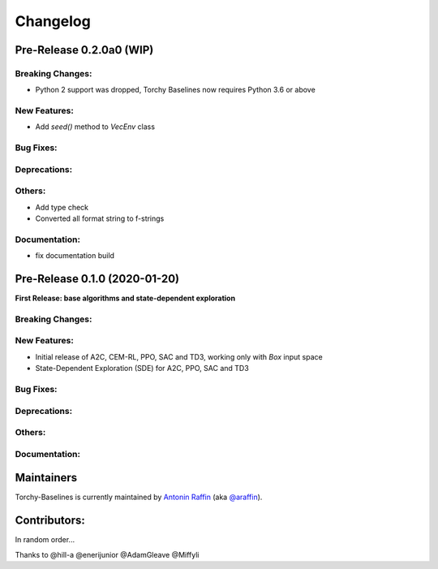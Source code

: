 .. _changelog:

Changelog
==========

Pre-Release 0.2.0a0 (WIP)
------------------------------

Breaking Changes:
^^^^^^^^^^^^^^^^^
- Python 2 support was dropped, Torchy Baselines now requires Python 3.6 or above

New Features:
^^^^^^^^^^^^^
- Add `seed()` method to `VecEnv` class

Bug Fixes:
^^^^^^^^^^

Deprecations:
^^^^^^^^^^^^^

Others:
^^^^^^^
- Add type check
- Converted all format string to f-strings

Documentation:
^^^^^^^^^^^^^^
- fix documentation build


Pre-Release 0.1.0 (2020-01-20)
------------------------------
**First Release: base algorithms and state-dependent exploration**

Breaking Changes:
^^^^^^^^^^^^^^^^^

New Features:
^^^^^^^^^^^^^
- Initial release of A2C, CEM-RL, PPO, SAC and TD3, working only with `Box` input space
- State-Dependent Exploration (SDE) for A2C, PPO, SAC and TD3

Bug Fixes:
^^^^^^^^^^

Deprecations:
^^^^^^^^^^^^^

Others:
^^^^^^^

Documentation:
^^^^^^^^^^^^^^


Maintainers
-----------

Torchy-Baselines is currently maintained by `Antonin Raffin`_ (aka `@araffin`_).

.. _Antonin Raffin: https://araffin.github.io/
.. _@araffin: https://github.com/araffin



Contributors:
-------------
In random order...

Thanks to @hill-a @enerijunior @AdamGleave @Miffyli
